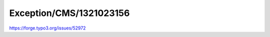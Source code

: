 .. _firstHeading:

Exception/CMS/1321023156
========================

https://forge.typo3.org/issues/52972
